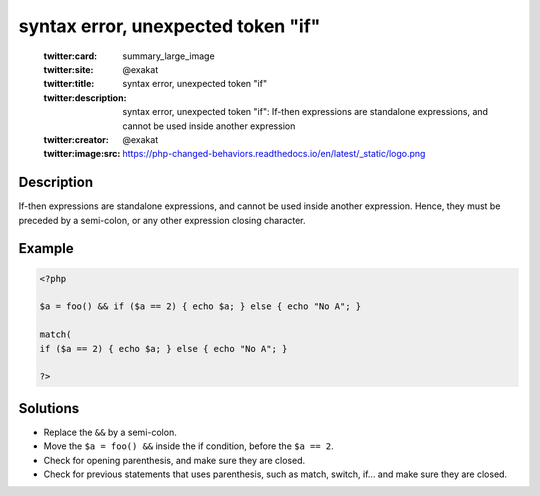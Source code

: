 .. _syntax-error,-unexpected-token-"if":

syntax error, unexpected token "if"
-----------------------------------
 
	.. meta::
		:description:
			syntax error, unexpected token "if": If-then expressions are standalone expressions, and cannot be used inside another expression.

	    :og:image: https://php-changed-behaviors.readthedocs.io/en/latest/_static/logo.png
		:og:type: article
		:og:title: syntax error, unexpected token &quot;if&quot;
		:og:description: If-then expressions are standalone expressions, and cannot be used inside another expression
		:og:url: https://php-errors.readthedocs.io/en/latest/messages/syntax-error%2C-unexpected-token-%22if%22.html
	    :og:locale: en

	:twitter:card: summary_large_image
	:twitter:site: @exakat
	:twitter:title: syntax error, unexpected token "if"
	:twitter:description: syntax error, unexpected token "if": If-then expressions are standalone expressions, and cannot be used inside another expression
	:twitter:creator: @exakat
	:twitter:image:src: https://php-changed-behaviors.readthedocs.io/en/latest/_static/logo.png
Description
___________
 
If-then expressions are standalone expressions, and cannot be used inside another expression. Hence, they must be preceded by a semi-colon, or any other expression closing character.

Example
_______

.. code-block:: php

   <?php
   
   $a = foo() && if ($a == 2) { echo $a; } else { echo "No A"; }
   
   match( 
   if ($a == 2) { echo $a; } else { echo "No A"; }
   
   ?>

Solutions
_________

+ Replace the ``&&`` by a semi-colon.
+ Move the ``$a = foo() &&`` inside the if condition, before the ``$a == 2``.
+ Check for opening parenthesis, and make sure they are closed.
+ Check for previous statements that uses parenthesis, such as match, switch, if... and make sure they are closed.
